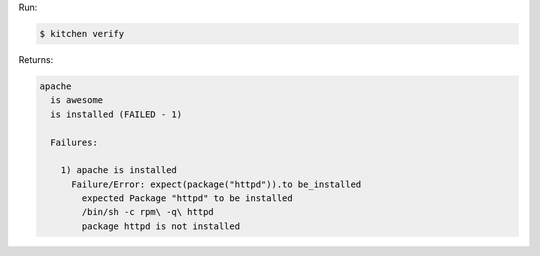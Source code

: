 .. The contents of this file may be included in multiple topics (using the includes directive).
.. The contents of this file should be modified in a way that preserves its ability to appear in multiple topics.


Run:

.. code-block:: bash

   $ kitchen verify

Returns:

.. code-block:: none

   apache
     is awesome
     is installed (FAILED - 1)
   
     Failures:
   
       1) apache is installed
         Failure/Error: expect(package("httpd")).to be_installed
           expected Package "httpd" to be installed
           /bin/sh -c rpm\ -q\ httpd
           package httpd is not installed
